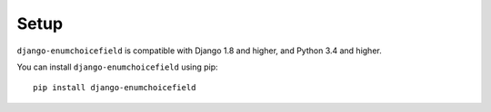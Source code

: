 .. _installing:

=====
Setup
=====

``django-enumchoicefield`` is compatible with Django 1.8 and higher,
and Python 3.4 and higher.

You can install ``django-enumchoicefield`` using pip::

   pip install django-enumchoicefield
